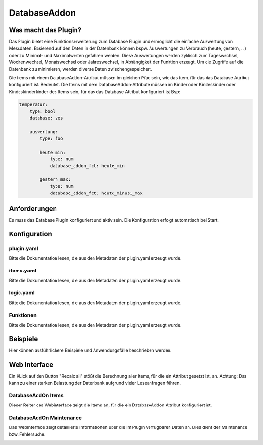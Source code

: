 DatabaseAddon
=============

Was macht das Plugin?
---------------------

Das Plugin bietet eine Funktionserweiterung zum Database Plugin und ermöglicht die einfache Auswertung von Messdaten.
Basierend auf den Daten in der Datenbank können bspw. Auswertungen zu Verbrauch (heute, gestern, ...) oder zu Minimal- und Maximalwerten gefahren werden.
Diese Auswertungen werden zyklisch zum Tageswechsel, Wochenwechsel, Monatswechsel oder Jahreswechsel, in Abhängigkeit der Funktion erzeugt.
Um die Zugriffe auf die Datenbank zu minimieren, werden diverse Daten zwischengespeichert.

Die Items mit einem DatabaseAddon-Attribut müssen im gleichen Pfad sein, wie das Item, für das das Database Attribut konfiguriert ist.
Bedeutet. Die Items mit dem DatabaseAddon-Attribute müssen im Kinder oder Kindeskinder oder Kindeskinderkinder des Items sein, für das das Database Attribut konfiguriert ist
Bsp:

.. code-block:: yaml

    temperatur:
        type: bool
        database: yes

        auswertung:
            type: foo

            heute_min:
                type: num
                database_addon_fct: heute_min

            gestern_max:
                type: num
                database_addon_fct: heute_minus1_max


Anforderungen
-------------
Es muss das Database Plugin konfiguriert und aktiv sein. Die Konfiguration erfolgt automatisch bei Start.


Konfiguration
-------------

plugin.yaml
^^^^^^^^^^^

Bitte die Dokumentation lesen, die aus den Metadaten der plugin.yaml erzeugt wurde.


items.yaml
^^^^^^^^^^

Bitte die Dokumentation lesen, die aus den Metadaten der plugin.yaml erzeugt wurde.


logic.yaml
^^^^^^^^^^

Bitte die Dokumentation lesen, die aus den Metadaten der plugin.yaml erzeugt wurde.


Funktionen
^^^^^^^^^^

Bitte die Dokumentation lesen, die aus den Metadaten der plugin.yaml erzeugt wurde.


Beispiele
---------

Hier können ausführlichere Beispiele und Anwendungsfälle beschrieben werden.


Web Interface
-------------

Ein KLick auf den Button "Recalc all" stößt die Berechnung aller Items, für die ein Attribut gesetzt ist, an.
Achtung: Das kann zu einer starken Belastung der Datenbank aufgrund vieler Leseanfragen führen.

DatabaseAddOn Items
^^^^^^^^^^^^^^^^^^^

Dieser Reiter des Webinterface zeigt die Items an, für die ein DatabaseAddon Attribut konfiguriert ist.

.. image:: user_doc/assets/webif_tab1.jpg
   :class: screenshot

DatabaseAddOn Maintenance
^^^^^^^^^^^^^^^^^^^^^^^^^

Das Webinterface zeigt detaillierte Informationen über die im Plugin verfügbaren Daten an.
Dies dient der Maintenance bzw. Fehlersuche.

.. image:: user_doc/assets/webif_tab2.jpg
   :class: screenshot
